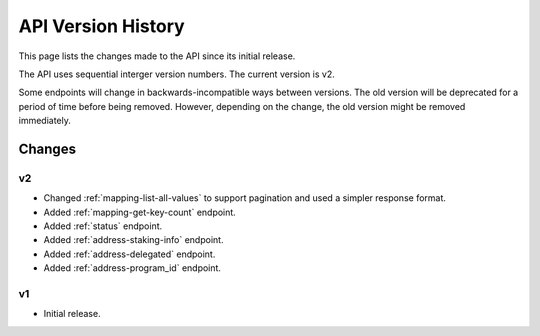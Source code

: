 API Version History
===================

This page lists the changes made to the API since its initial release.

The API uses sequential interger version numbers. The current version is v2.

Some endpoints will change in backwards-incompatible ways between versions. The old version will be deprecated
for a period of time before being removed. However, depending on the change, the old version might be removed
immediately.

Changes
-------

v2
^^

* Changed :ref:`mapping-list-all-values` to support pagination and used a simpler response format.
* Added :ref:`mapping-get-key-count` endpoint.
* Added :ref:`status` endpoint.
* Added :ref:`address-staking-info` endpoint.
* Added :ref:`address-delegated` endpoint.
* Added :ref:`address-program_id` endpoint.

v1
^^

* Initial release.

